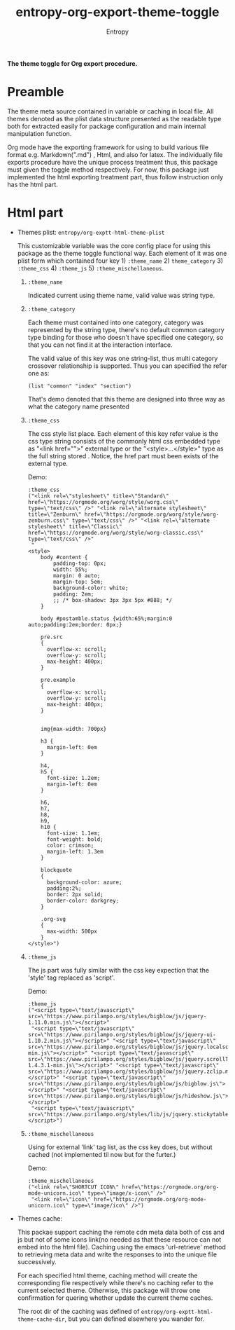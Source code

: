 # Local Variables:
# fill-column: 70
# org-adapt-indentation: nil
# org-download-image-dir: "./img/"
# eval: (auto-fill-mode)
# End:
#+title: entropy-org-export-theme-toggle
#+author: Entropy

*The theme toggle for Org export procedure.*

* Preamble

The theme meta source contained in variable or caching in local
file. All themes denoted as the plist data structure presented as the
readable type both for extracted easily for package configuration and
main internal manipulation function.

Org mode have the exporting framework for using to build various file
format e.g. Markdown(".md") , Html, and also for latex. The
individually file exports procedure have the unique process treatment
thus, this package must given the toggle method respectively. For now,
this package just implemented the html exporting treatment part, thus
follow instruction only has the html part.

* Html part  

+ Themes plist: =entropy/org-exptt-html-theme-plist=

  This customizable variable was the core config place for using this
  package as the theme toggle functional way. Each element of it was
  one plist form which contained four key 1) =:theme_name= 2)
  =theme_category= 3) =:theme_css= 4) =:theme_js= 5)
  =:theme_mischellaneous=.

  1) =:theme_name=

     Indicated current using theme name, valid value was string type.

  2) =:theme_category=

     Each theme must contained into one category, category was
     represented by the string type, there's no default common
     category type binding for those who doesn't have specified one
     category, so that you can not find it at the interaction
     interface.

     The valid value of this key was one string-list, thus multi
     category crossover relationship is supported. Thus you can
     specified the refer one as:

     #+BEGIN_SRC elisp
       (list "common" "index" "section")
     #+END_SRC

     That's demo denoted that this theme are designed into three way
     as what the category name presented

  3) =:theme_css= 
     
     The css style list place. Each element of this key refer value is
     the css type string consists of the commonly html css embedded
     type as "<link href="">" external type or the
     "<style>...</style>" type as the full string stored . Notice, the
     href part must been exists of the external type.
     
     Demo:

     #+BEGIN_SRC elisp
       :theme_css
       ("<link rel=\"stylesheet\" title=\"Standard\" href=\"https://orgmode.org/worg/style/worg.css\" type=\"text/css\" />" "<link rel=\"alternate stylesheet\" title=\"Zenburn\" href=\"https://orgmode.org/worg/style/worg-zenburn.css\" type=\"text/css\" />" "<link rel=\"alternate stylesheet\" title=\"Classic\" href=\"https://orgmode.org/worg/style/worg-classic.css\" type=\"text/css\" />"
        "
       <style>
           body #content {
               padding-top: 0px;
               width: 55%;
               margin: 0 auto;
               margin-top: 5em;
               background-color: white;
               padding: 2em;
               ;; /* box-shadow: 3px 3px 5px #888; */
           }

           body #postamble.status {width:65%;margin:0 auto;padding:2em;border: 0px;}

           pre.src
           {
             overflow-x: scroll;
             overflow-y: scroll;
             max-height: 400px;
           }

           pre.example
           {
             overflow-x: scroll;
             overflow-y: scroll;
             max-height: 400px;
           }


           img{max-width: 700px} 

           h3 {
             margin-left: 0em
           }

           h4,
           h5 {
             font-size: 1.2em;
             margin-left: 0em
           }

           h6,
           h7,
           h8,
           h9,
           h10 {
             font-size: 1.1em;
             font-weight: bold;
             color: crimson;
             margin-left: 1.3em
           }

           blockquote
           {
             background-color: azure;
             padding:2%;
             border: 2px solid;
             border-color: darkgrey;
           }

           .org-svg
           {
             max-width: 500px
           }
       </style>")
     #+END_SRC

  4) =:theme_js= 
     
     The js part was fully similar with the css key expection that the
     'style' tag replaced as 'script'.

     Demo:
     
     #+BEGIN_SRC elisp
       :theme_js
       ("<script type=\"text/javascript\" src=\"https://www.pirilampo.org/styles/bigblow/js/jquery-1.11.0.min.js\"></script>"
        "<script type=\"text/javascript\" src=\"https://www.pirilampo.org/styles/bigblow/js/jquery-ui-1.10.2.min.js\"></script>" "<script type=\"text/javascript\" src=\"https://www.pirilampo.org/styles/bigblow/js/jquery.localscroll-min.js\"></script>" "<script type=\"text/javascript\" src=\"https://www.pirilampo.org/styles/bigblow/js/jquery.scrollTo-1.4.3.1-min.js\"></script>" "<script type=\"text/javascript\" src=\"https://www.pirilampo.org/styles/bigblow/js/jquery.zclip.min.js\"></script>" "<script type=\"text/javascript\" src=\"https://www.pirilampo.org/styles/bigblow/js/bigblow.js\"></script>" "<script type=\"text/javascript\" src=\"https://www.pirilampo.org/styles/bigblow/js/hideshow.js\"></script>" 
        "<script type=\"text/javascript\" src=\"https://www.pirilampo.org/styles/lib/js/jquery.stickytableheaders.min.js\"></script>")
     #+END_SRC

  5) =:theme_mischellaneous=
     
     Using for external 'link' tag list, as the css key does, but
     without cached (not implemented til now but for the furter.)

     Demo:
     
     #+BEGIN_SRC elisp
       :theme_mischellaneous
       ("<link rel=\"SHORTCUT ICON\" href=\"https://orgmode.org/org-mode-unicorn.ico\" type=\"image/x-icon\" />"
        "<link rel=\"icon\" href=\"https://orgmode.org/org-mode-unicorn.ico\" type=\"image/ico\" />")
     #+END_SRC

+ Themes cache:

  This packae support caching the remote cdn meta data both of css and
  js but not of some icons link(no needed as that these resource can
  not embed into the html file). Caching using the emacs
  'url-retrieve' method to retrieving meta data and write the
  responses to into the unique file successively.

  For each specified html theme, caching method will create the
  corresponding file respectively while there's no caching refer to
  the current selected theme. Otherwise, this package will throw one
  confirmation for quering whether update the current theme caches.

  The root dir of the caching was defined of
  =entropy/org-exptt-html-theme-cache-dir=, but you can defined
  elsewhere you wander for.
